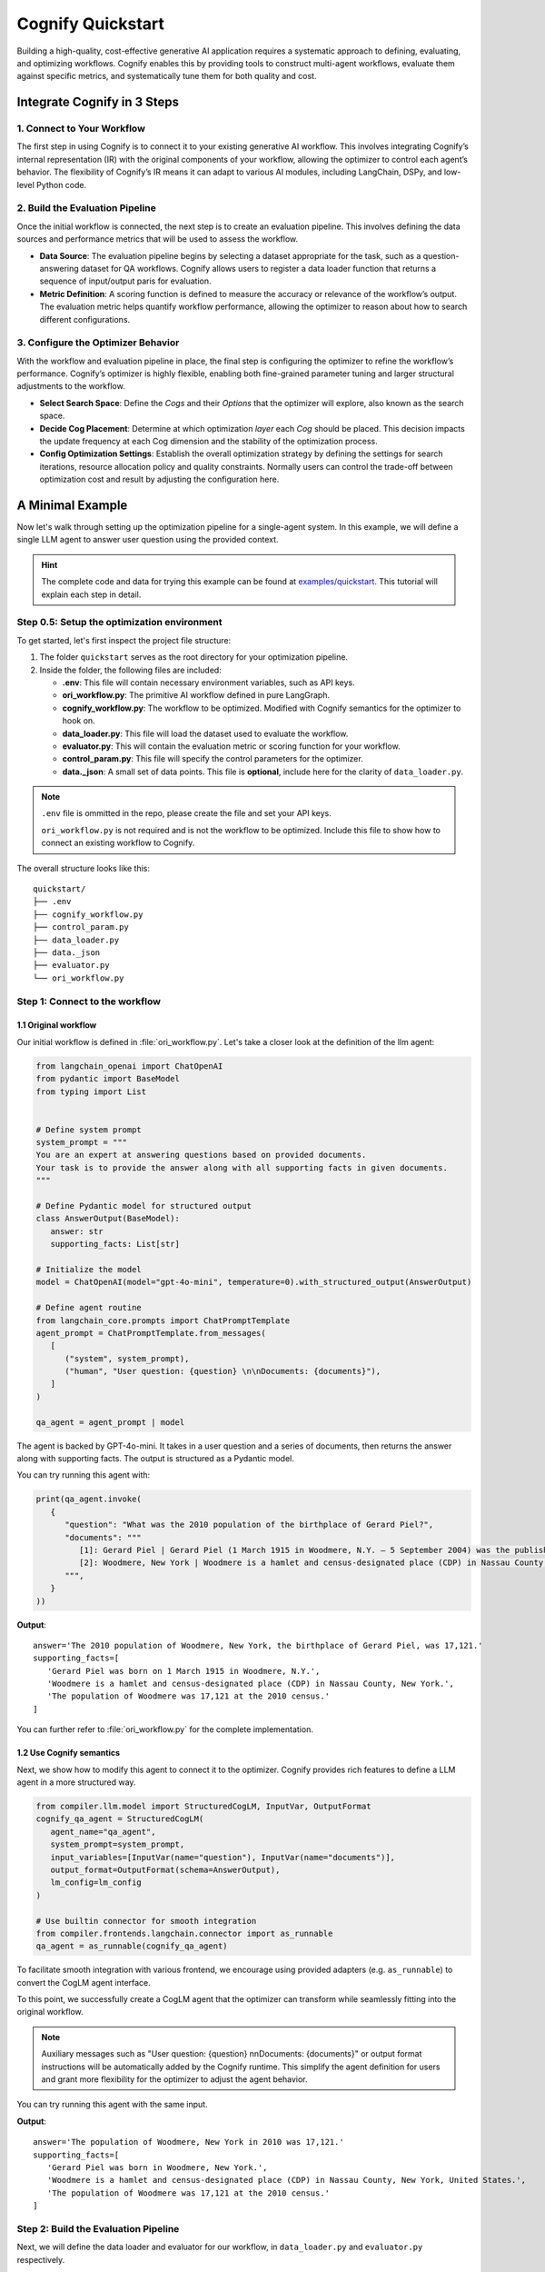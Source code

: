 .. _cognify_quickstart:

******************
Cognify Quickstart
******************

Building a high-quality, cost-effective generative AI application requires a systematic approach to defining, evaluating, and optimizing workflows. Cognify enables this by providing tools to construct multi-agent workflows, evaluate them against specific metrics, and systematically tune them for both quality and cost.

Integrate Cognify in **3** Steps
================================

1. Connect to Your Workflow
---------------------------

The first step in using Cognify is to connect it to your existing generative AI workflow. This involves integrating Cognify’s internal representation (IR) with the original components of your workflow, allowing the optimizer to control each agent’s behavior. The flexibility of Cognify’s IR means it can adapt to various AI modules, including LangChain, DSPy, and low-level Python code.


2. Build the Evaluation Pipeline
--------------------------------

Once the initial workflow is connected, the next step is to create an evaluation pipeline. This involves defining the data sources and performance metrics that will be used to assess the workflow.

- **Data Source**: The evaluation pipeline begins by selecting a dataset appropriate for the task, such as a question-answering dataset for QA workflows. Cognify allows users to register a data loader function that returns a sequence of input/output paris for evaluation.

- **Metric Definition**: A scoring function is defined to measure the accuracy or relevance of the workflow’s output. The evaluation metric helps quantify workflow performance, allowing the optimizer to reason about how to search different configurations.

3. Configure the Optimizer Behavior
-----------------------------------

With the workflow and evaluation pipeline in place, the final step is configuring the optimizer to refine the workflow’s performance. Cognify’s optimizer is highly flexible, enabling both fine-grained parameter tuning and larger structural adjustments to the workflow.

- **Select Search Space**: Define the *Cogs* and their *Options* that the optimizer will explore, also known as the search space.

- **Decide Cog Placement**: Determine at which optimization *layer* each *Cog* should be placed. This decision impacts the update frequency at each Cog dimension and the stability of the optimization process.

- **Config Optimization Settings**: Establish the overall optimization strategy by defining the settings for search iterations, resource allocation policy and quality constraints. Normally users can control the trade-off between optimization cost and result by adjusting the configuration here.

A Minimal Example
=================

Now let's walk through setting up the optimization pipeline for a single-agent system. In this example, we will define a single LLM agent to answer user question using the provided context.

.. hint::

   The complete code and data for trying this example can be found at `examples/quickstart <https://github.com/WukLab/Cognify/tree/add_doc_cog/examples/quickstart>`_. This tutorial will explain each step in detail.

Step 0.5: Setup the optimization environment
--------------------------------------------

To get started, let's first inspect the project file structure:

1. The folder ``quickstart`` serves as the root directory for your optimization pipeline.
2. Inside the folder, the following files are included:
 
   - **.env**: This file will contain necessary environment variables, such as API keys.
   - **ori_workflow.py**: The primitive AI workflow defined in pure LangGraph.
   - **cognify_workflow.py**: The workflow to be optimized. Modified with Cognify semantics for the optimizer to hook on.
   - **data_loader.py**: This file will load the dataset used to evaluate the workflow.
   - **evaluator.py**: This will contain the evaluation metric or scoring function for your workflow.
   - **control_param.py**: This file will specify the control parameters for the optimizer.
   - **data._json**: A small set of data points. This file is **optional**, include here for the clarity of ``data_loader.py``.

.. note::

   ``.env`` file is ommitted in the repo, please create the file and set your API keys.

   ``ori_workflow.py`` is not required and is not the workflow to be optimized. Include this file to show how to connect an existing workflow to Cognify.

The overall structure looks like this:

::

   quickstart/
   ├── .env
   ├── cognify_workflow.py
   ├── control_param.py
   ├── data_loader.py
   ├── data._json
   ├── evaluator.py
   └── ori_workflow.py


Step 1: Connect to the workflow
-------------------------------

1.1 Original workflow
^^^^^^^^^^^^^^^^^^^^^
Our initial workflow is defined in :file:`ori_workflow.py`. Let's take a closer look at the definition of the llm agent:

.. code-block:: python

   from langchain_openai import ChatOpenAI
   from pydantic import BaseModel
   from typing import List


   # Define system prompt
   system_prompt = """
   You are an expert at answering questions based on provided documents. 
   Your task is to provide the answer along with all supporting facts in given documents.
   """

   # Define Pydantic model for structured output
   class AnswerOutput(BaseModel):
      answer: str
      supporting_facts: List[str]
      
   # Initialize the model
   model = ChatOpenAI(model="gpt-4o-mini", temperature=0).with_structured_output(AnswerOutput)

   # Define agent routine 
   from langchain_core.prompts import ChatPromptTemplate
   agent_prompt = ChatPromptTemplate.from_messages(
      [
         ("system", system_prompt),
         ("human", "User question: {question} \n\nDocuments: {documents}"),
      ]
   )

   qa_agent = agent_prompt | model

The agent is backed by GPT-4o-mini. It takes in a user question and a series of documents, then returns the answer along with supporting facts. The output is structured as a Pydantic model.

You can try running this agent with:

.. code-block:: python

   print(qa_agent.invoke(
      {
         "question": "What was the 2010 population of the birthplace of Gerard Piel?", 
         "documents": """
            [1]: Gerard Piel | Gerard Piel (1 March 1915 in Woodmere, N.Y. – 5 September 2004) was the publisher of the new Scientific American magazine starting in 1948. He wrote for magazines, including "The Nation", and published books on science for the general public. In 1990, Piel was presented with the "In Praise of Reason" award by the Committee for Skeptical Inquiry (CSICOP).
            [2]: Woodmere, New York | Woodmere is a hamlet and census-designated place (CDP) in Nassau County, New York, United States. The population was 17,121 at the 2010 census.
         """,
      }
   ))

**Output**:

::

   answer='The 2010 population of Woodmere, New York, the birthplace of Gerard Piel, was 17,121.'
   supporting_facts=[
      'Gerard Piel was born on 1 March 1915 in Woodmere, N.Y.', 
      'Woodmere is a hamlet and census-designated place (CDP) in Nassau County, New York.', 
      'The population of Woodmere was 17,121 at the 2010 census.'
   ]

You can further refer to :file:`ori_workflow.py` for the complete implementation.

1.2 Use Cognify semantics
^^^^^^^^^^^^^^^^^^^^^^^^^

Next, we show how to modify this agent to connect it to the optimizer. Cognify provides rich features to define a LLM agent in a more structured way.

.. code-block:: python

   from compiler.llm.model import StructuredCogLM, InputVar, OutputFormat
   cognify_qa_agent = StructuredCogLM(
      agent_name="qa_agent",
      system_prompt=system_prompt,
      input_variables=[InputVar(name="question"), InputVar(name="documents")],
      output_format=OutputFormat(schema=AnswerOutput),
      lm_config=lm_config
   )

   # Use builtin connector for smooth integration
   from compiler.frontends.langchain.connector import as_runnable
   qa_agent = as_runnable(cognify_qa_agent)

To facilitate smooth integration with various frontend, we encourage using provided adapters (e.g. ``as_runnable``) to convert the CogLM agent interface. 

To this point, we successfully create a CogLM agent that the optimizer can transform while seamlessly fitting into the original workflow.

.. note::
   
   Auxiliary messages such as "User question: {question} \n\nDocuments: {documents}" or output format instructions will be automatically added by the Cognify runtime. This simplify the agent definition for users and grant more flexibility for the optimizer to adjust the agent behavior.

You can try running this agent with the same input.

**Output**:

::

   answer='The population of Woodmere, New York in 2010 was 17,121.' 
   supporting_facts=[
      'Gerard Piel was born in Woodmere, New York.', 
      'Woodmere is a hamlet and census-designated place (CDP) in Nassau County, New York, United States.', 
      'The population of Woodmere was 17,121 at the 2010 census.'
   ]


Step 2: Build the Evaluation Pipeline
-------------------------------------

Next, we will define the data loader and evaluator for our workflow, in ``data_loader.py`` and ``evaluator.py`` respectively.

2.1 Define data loader
^^^^^^^^^^^^^^^^^^^^^^
Cognify expects a function that returns (**input / ground_truth**) pairs for the optimizer to use. 

The ``input`` will be forwarded to the workflow directly. The the ``ground_truth`` along with the ``output`` will be forwarded to the evaluator intactly.

In short:
::

   # [(input, ground_truth), ...] <- data_loader()
   # workflow <- optimizer.propose()
   # for each pair:
      prediction = call_your_workflow(input)
      score = call_your_evaluator(ground_truth, prediction)
   # optimizer.update(workflow, score)

While this provides utmost flexibility in the data format, it is your responsibility to ensure function signatures match the expected data type.

.. hint::

   If your metric does not need a ground truth, e.g. using LLM judge with only scoring criteria, you are free to use any dummy value or ``None`` for the ground_truth. 
   
   Current optimizer will not try to inspect or exploit the ground truth information.

In this example, we provide a small set of examples from HotPotQA dataset in :file:`data._json`. The data loade  function will read the file and return the pairs as follows:

.. code-block:: python

   from compiler.optimizer.registry import register_data_loader
   import json

   @register_data_loader
   def load_data_minor():
      with open("data._json", "r") as f:
         data = json.load(f)

      # format to (input, output) pairs
      new_data = []
      for d in data:
         input = (d["question"], d["docs"])
         output = d["answer"]
         new_data.append((input, output))
      return new_data[:5], None, new_data[5:]


Just like dataloaders in many other frameworks (e.g. huggingface, pytorch), this function also split the data into train/validation/test sets. In this example, we use the first 5 rows as training data, and the rest as test data. The validation set is set to ``None`` for simplicity.

2.2 Define evaluation method
^^^^^^^^^^^^^^^^^^^^^^^^^^^^
Cognify expects a function that takes in the ground truth and prediction, and returns a numeric score. 

In this example, we will use the F1 score as the evaluation metric. Please check the ``evaluator.py`` file for the complete code if needed.

The function will be registered to the optimizer as follows:

.. code-block:: python

   from compiler.optimizer import register_opt_score_fn

   @register_opt_score_fn
   def f1(label: str, pred: str) -> float:
      score = f1_score_strings(label, pred)
      return score

Step 3: Configure the Optimizer Behavior
----------------------------------------

Finally, we will define control parameters for the optimizer in ``control_param.py``, including the search space and optimization settings.

In this example, we will construct a simple 2-layer search space for the optimizer to explore.

.. rubric:: Bottom-layer

The bottom-layer includes the following parameters:

1. **reasoning style**: whether to use zero-shot CoT or not
2. **few-shot examples**: teach the agent with a few good demonstrations

.. code-block:: python

   from compiler.cog_hub import reasoning, fewshot
   from compiler.cog_hub.common import NoChange

   # ================= Inner Loop Config =================
   # Reasoning Parameter
   reasoning_param = reasoning.LMReasoning(
      [NoChange(), reasoning.ZeroShotCoT()] 
   )
   # Few Shot Parameter
   few_shot_params = fewshot.LMFewShot(2)

Then we define how the optimizer should search through these parameters:

.. code-block:: python

   from compiler.optimizer.core import driver, flow

   inner_opt_config = flow.OptConfig(
      n_trials=6,
   )
   inner_loop_config = driver.LayerConfig(
      layer_name='inner_loop',
      universal_params=[few_shot_params, reasoning_param],
      opt_config=inner_opt_config,
   )

We register the search space and allow the optimizer to try 6-iterations to find the best combination at the bottom layer.

.. rubric:: Top-layer

Similarly, we define the top-layer search space and the optimizer settings as follows:

.. code-block:: python

   from compiler.cog_hub import ensemble

   # Ensemble Parameter
   general_usc_ensemble = ensemble.UniversalSelfConsistency(3)
   general_ensemble_params = ensemble.ModuleEnsemble(
      [NoChange(), general_usc_ensemble]
   )
   # Layer Config
   outer_opt_config = flow.OptConfig(
      n_trials=2,
   )
   outer_loop_config = driver.LayerConfig(
      layer_name='outer_loop',
      universal_params=[general_ensemble_params],
      opt_config=outer_opt_config,
   )

At this layer, we will determine if `ensembling <https://arxiv.org/abs/2311.17311>`_ should be applied to the agent in two trials. If applied, multiple agents will be spawned and the final output will be a combination of their outputs.

.. note::

   Each spawned agent will be optimized independently in the bottom layer with the same search space.

   Each top-layer trial will run a complete bottom-layer optimization process, meaning the total number of workflow evaluations will be **2*6 = 12**.

.. rubric:: Overall Optimizer Settings

Finally, we define the control parameters for the optimizer, registering the 2-layer search space and decide the directory to store the optimization results:

.. code-block:: python

   from compiler.optimizer.control_param import ControlParameter

   optimize_control_param = ControlParameter(
      opt_layer_configs=[outer_loop_config, inner_loop_config],
      opt_history_log_dir='quick_opt_results'
   )

You can refer to the complete code in ``control_param.py`` for an overview. 

The optimizer will search for different combinations of these parameters to trade-off the F1 score and the cost of running the workflow.

Run Cognify
-----------

With all the components in place, you can now run the optimization to find the most cost-efficient way to apply these prompt engineer techniques.

If you follow the naming convension in the example above, you can run the following command in the terminal:

.. code-block:: bash
   
   cd examples/quickstart
   cognify optimize cognify_workflow.py

Alternatively you can specify the file names explicitly:

.. code-block:: bash

   cd examples/quickstart
   cognify optimize cognify_workflow.py -d <data_loader file name> -e <evaluator file name> -c <control_param file name>

Example Console Output
^^^^^^^^^^^^^^^^^^^^^^

Upon running the optimization, you should see logs similar to the following:

.. code-block:: bash

   (my_env) user@hostname:/path/to/quickstart$ cognify optimize cognify_workflow.py 
   [INFO 2024-11-11 02:33:47] Loading data from data_loader.py
   [INFO 2024-11-11 02:33:47] Size of train set: 5, val set: 0, test set: 10
   [INFO 2024-11-11 02:33:47] Dry run on train set: 5 samples for optimizer analysis
   [INFO 2024-11-11 02:33:51] Dry run result saved to opt_results/dry_run_train.json
   [INFO 2024-11-11 02:33:51] ----------------- Start Optimization -----------------
   > outer_loop | (best score: 0.42, lowest cost@1000: 0.17 $): 100%|███████████| 2/2 [00:19<00:00,  9.90s/it]
   =========== Optimization Results ===========
   Num Pareto Frontier: 2
   --------------------------------------------------------
   # 0-th Pareto solution
     Quality = 0.420, Cost per 1K invocation = 0.19 $
     Applied Optimization: outer_loop_0.inner_loop_2
   --------------------------------------------------------
   # 1-th Pareto solution
     Quality = 0.402, Cost per 1K invocation = 0.17 $
     Applied Optimization: outer_loop_0.inner_loop_4
   ========================================================
   [INFO 2024-11-11 02:34:12] ----------------- Optimization Finished -----------------


Interpreting the Results
^^^^^^^^^^^^^^^^^^^^^^^^

- **Data Loading**: The optimizer loads data from the specified data loader file (``data_loader.py``), dividing it into training, validation, and testing sets. Here, it uses 5 examples for training and 10 for testing.
- **Dry Run**: The optimizer performs a dry run on the training data, analyzing baseline scores/costs and saving results to ``opt_results/dry_run_train.json``. This provides initial insights into the workflow.
- **Optimization**: The optimizer then explores 2 configurations at the top-layer, each tries 6 configurations at the bottom-layer.

  * Among all results, we achieve the best quality score of ``0.42`` and a lowest cost per 1,000 invocations of ``$0.17``.

.. note::
   
   By default, the constraints on **Lower Cost** is retaining 100% of the original score. You can adjust this by setting the ``quality_constraint`` in ``ControlParameter``.
- **Pareto Frontier**: The results as the **Pareto Frontier**, highlighting the most cost-effective configurations that balance quality and cost.

  * Here, two solutions are provided, all found at the 0-th trial of the outer loop but at different trials of the inner loop. 
  * All other configurations are dominated by these two thus not shown.

Inspecting the Transformation
^^^^^^^^^^^^^^^^^^^^^^^^^^^^^

You can also view detailed information about each frontier, available inside ``pareto_frontier_details`` directory.

For **0-th solution** in the above run, this is the details of the transformation applied:

.. code-block:: bash

   (my_env) user@hostname:/path/to/quickstart$ cat opt_results/pareto_frontier_details/option_0.cog
   Trial - outer_loop_0.inner_loop_2
   Log at: opt_results/outer_loop/outer_loop_trial_0/opt_logs.json
   Quality= 0.420, Cost per 1K invocation= 0.19 $
   ********** Detailed Optimization Trace **********

   ========== Layer: outer_loop ==========

     >>> Module: qa_agent <<<

       - Parameter: <compiler.cog_hub.ensemble.ModuleEnsemble>
         Applied Option: NoChange
         Transformation Details:
           NoChange

   ==================================================

   ========== Layer: inner_loop ==========

     >>> Module: qa_agent <<<

       - Parameter: <compiler.cog_hub.fewshot.LMFewShot>
         Applied Option: qa_agent_demos_8224898e-0af1-46b7-ae7b-1dbe533c8082
         Transformation Details:
           - FewShot Examples -
           2 demos:
           Demonstration 1:
           **Input**
           {
               "question": "Which is published more frequently, The People's Friend or Bust?",
               "documents": "Bust (magazine) | BUST is a women's lifestyle magazine that is published six times a year. The magazine is published by Debbie Stoller and Laurie Henzel.\nThe People's Friend | The People's Friend is a..."
           }
           
           **Response**
           {"answer":"The People's Friend is published more frequently than Bust.","supporting_facts":["Bust is published six times a year.","The People's Friend is a British weekly magazine."]}
           ========================================
           Demonstration 2:
           **Input**
           {
               "question": "The place where John Laub is an American criminologist and Distinguished University Professor in the Department of Criminology and Criminal Justice at was founded in what year?",
               "documents": "John Laub | John H. Laub (born 1953) is an American criminologist and Distinguished University Professor in the Department of Criminology and Criminal Justice at the University of Maryland, College Pa..."
           }
           
           **Response**
           {"answer":"1856","supporting_facts":["John Laub is a Distinguished University Professor in the Department of Criminology and Criminal Justice at the University of Maryland, College Park.","The Univers...
           ========================================

       - Parameter: <compiler.cog_hub.reasoning.LMReasoning>
         Applied Option: NoChange
         Transformation Details:
           NoChange

   ==================================================

Evaluate a Specific Configuration
^^^^^^^^^^^^^^^^^^^^^^^^^^^^^^^^^

You may want to evaluate a particular configuration on the test dataset.

For example, to evaluate the configuration with ID ``outer_loop_0.inner_loop_4`` and save the results to ``eval.json``, run the following command:

.. code-block:: bash

   cognify evaluate cognify_workflow.py -i outer_loop_0.inner_loop_4 -o eval.json

